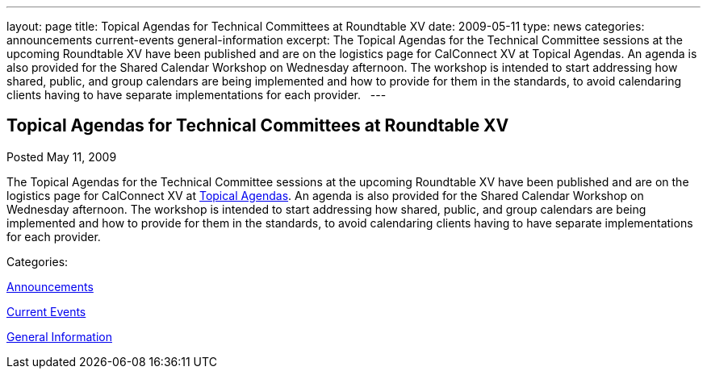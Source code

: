---
layout: page
title: Topical Agendas for Technical Committees at Roundtable XV
date: 2009-05-11
type: news
categories: announcements current-events general-information
excerpt: The Topical Agendas for the Technical Committee sessions at the upcoming Roundtable XV have been published and are on the logistics page for CalConnect XV at Topical Agendas. An agenda is also provided for the Shared Calendar Workshop on Wednesday afternoon. The workshop is intended to start addressing how shared, public, and group calendars are being implemented and how to provide for them in the standards, to avoid calendaring clients having to have separate implementations for each provider.  
---

== Topical Agendas for Technical Committees at Roundtable XV

[[node-338]]
Posted May 11, 2009 

The Topical Agendas for the Technical Committee sessions at the upcoming Roundtable XV have been published and are on the logistics page for CalConnect XV at link://calconnect15.shtml#agendas[Topical Agendas]. An agenda is also provided for the Shared Calendar Workshop on Wednesday afternoon. The workshop is intended to start addressing how shared, public, and group calendars are being implemented and how to provide for them in the standards, to avoid calendaring clients having to have separate implementations for each provider. &nbsp;



Categories:&nbsp;

link:/news/announcements[Announcements]

link:/news/current-events[Current Events]

link:/news/general-information[General Information]

